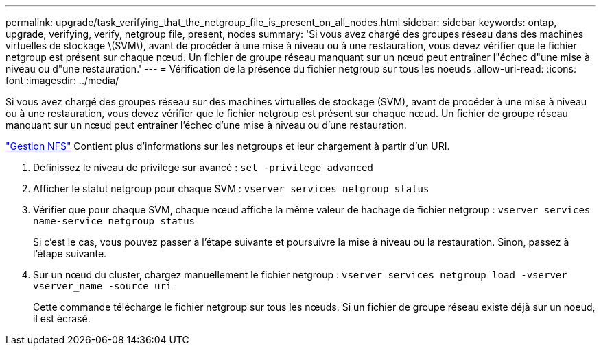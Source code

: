 ---
permalink: upgrade/task_verifying_that_the_netgroup_file_is_present_on_all_nodes.html 
sidebar: sidebar 
keywords: ontap, upgrade, verifying, verify, netgroup file, present, nodes 
summary: 'Si vous avez chargé des groupes réseau dans des machines virtuelles de stockage \(SVM\), avant de procéder à une mise à niveau ou à une restauration, vous devez vérifier que le fichier netgroup est présent sur chaque nœud. Un fichier de groupe réseau manquant sur un nœud peut entraîner l"échec d"une mise à niveau ou d"une restauration.' 
---
= Vérification de la présence du fichier netgroup sur tous les noeuds
:allow-uri-read: 
:icons: font
:imagesdir: ../media/


[role="lead"]
Si vous avez chargé des groupes réseau sur des machines virtuelles de stockage (SVM), avant de procéder à une mise à niveau ou à une restauration, vous devez vérifier que le fichier netgroup est présent sur chaque nœud. Un fichier de groupe réseau manquant sur un nœud peut entraîner l'échec d'une mise à niveau ou d'une restauration.

link:../nfs-admin/index.html["Gestion NFS"] Contient plus d'informations sur les netgroups et leur chargement à partir d'un URI.

. Définissez le niveau de privilège sur avancé : `set -privilege advanced`
. Afficher le statut netgroup pour chaque SVM : `vserver services netgroup status`
. Vérifier que pour chaque SVM, chaque nœud affiche la même valeur de hachage de fichier netgroup : `vserver services name-service netgroup status`
+
Si c'est le cas, vous pouvez passer à l'étape suivante et poursuivre la mise à niveau ou la restauration. Sinon, passez à l'étape suivante.

. Sur un nœud du cluster, chargez manuellement le fichier netgroup : `vserver services netgroup load -vserver vserver_name -source uri`
+
Cette commande télécharge le fichier netgroup sur tous les nœuds. Si un fichier de groupe réseau existe déjà sur un noeud, il est écrasé.


